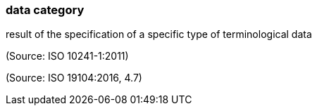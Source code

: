 === data category

result of the specification of a specific type of terminological data

(Source: ISO 10241-1:2011)

(Source: ISO 19104:2016, 4.7)


